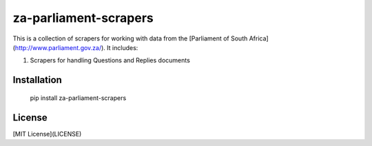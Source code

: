 za-parliament-scrapers
======================

This is a collection of scrapers for working with data from the
[Parliament of South Africa](http://www.parliament.gov.za/). It includes:

1. Scrapers for handling Questions and Replies documents

Installation
------------

    pip install za-parliament-scrapers

License
-------

[MIT License](LICENSE)
